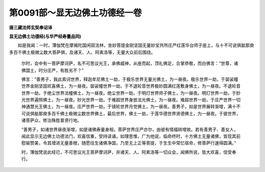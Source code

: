 第0091部～显无边佛土功德经一卷
==================================

**唐三藏法师玄奘奉诏译**

**显无边佛土功德经(与华严经寿量品同)**


　　如是我闻：一时，薄伽梵在摩揭陀国闲寂法林，坐妙菩提金刚坚固无量妙宝共所庄严红莲华台师子座上，与十不可说俱胝那庾多百千佛土极微尘数大菩萨俱，及诸天、人、阿素洛等，无量大众前后围绕。

            　　尔时，会中有一菩萨摩诃萨，名不可思议光王，承佛威神，从座而起，顶礼佛足，合掌恭敬，而白佛言：“世尊，诸佛国土，时分庄严，有胜劣不？”

            　　佛言：“善男子，我此索诃世界，释迦牟尼佛土一劫，于极乐世界无量光佛土，为一昼夜。极乐世界一劫，于袈裟幢世界金刚坚固欢喜佛土，为一昼夜。袈裟幢世界一劫，于不退轮音世界极妙圆满红莲敷身佛土，为一昼夜。不退轮音世界一劫，于绝尘世界法幢佛土，为一昼夜。绝尘世界一劫，于明灯世界师子佛土，为一昼夜。明灯世界一劫，于妙光世界遍照佛土，为一昼夜。妙光世界一劫，于难超世界身放法光佛土，为一昼夜。难超世界一劫，于庄严世界一切神通慧光王佛土，为一昼夜。庄严世界一劫，于镜轮世界月觉佛土，为一昼夜。善男子，如是世界展转渐增，满十不可说俱胝那庾多百千佛土极微尘数世界佛土，最后世界，佛土一劫，于莲华德世界贤德佛土，为一昼夜。于彼世界，诸菩萨众，修治殊胜普贤行地。

            　　“善男子，如诸世界昼夜渐增，如是诸佛寿量身相，菩萨世界庄严亦尔，由彼有情福转增故。若有善男子、善女人，闻此显示无边佛土功德法门，欢喜信重，受持读诵，如理思惟，广为他说，临命终时，十方佛土无量诸佛，皆现其前慰喻赞美，令其增进无量善根，随愿往生诸佛净国，乃至无上正等菩提，于生生中常忆宿命，修菩萨行速得圆满。”

            　　时，薄伽梵说此经已，不可思议光王菩萨摩诃萨，并诸天、人、阿素洛等一切众会，闻佛所说，皆大欢喜，信受奉行。
